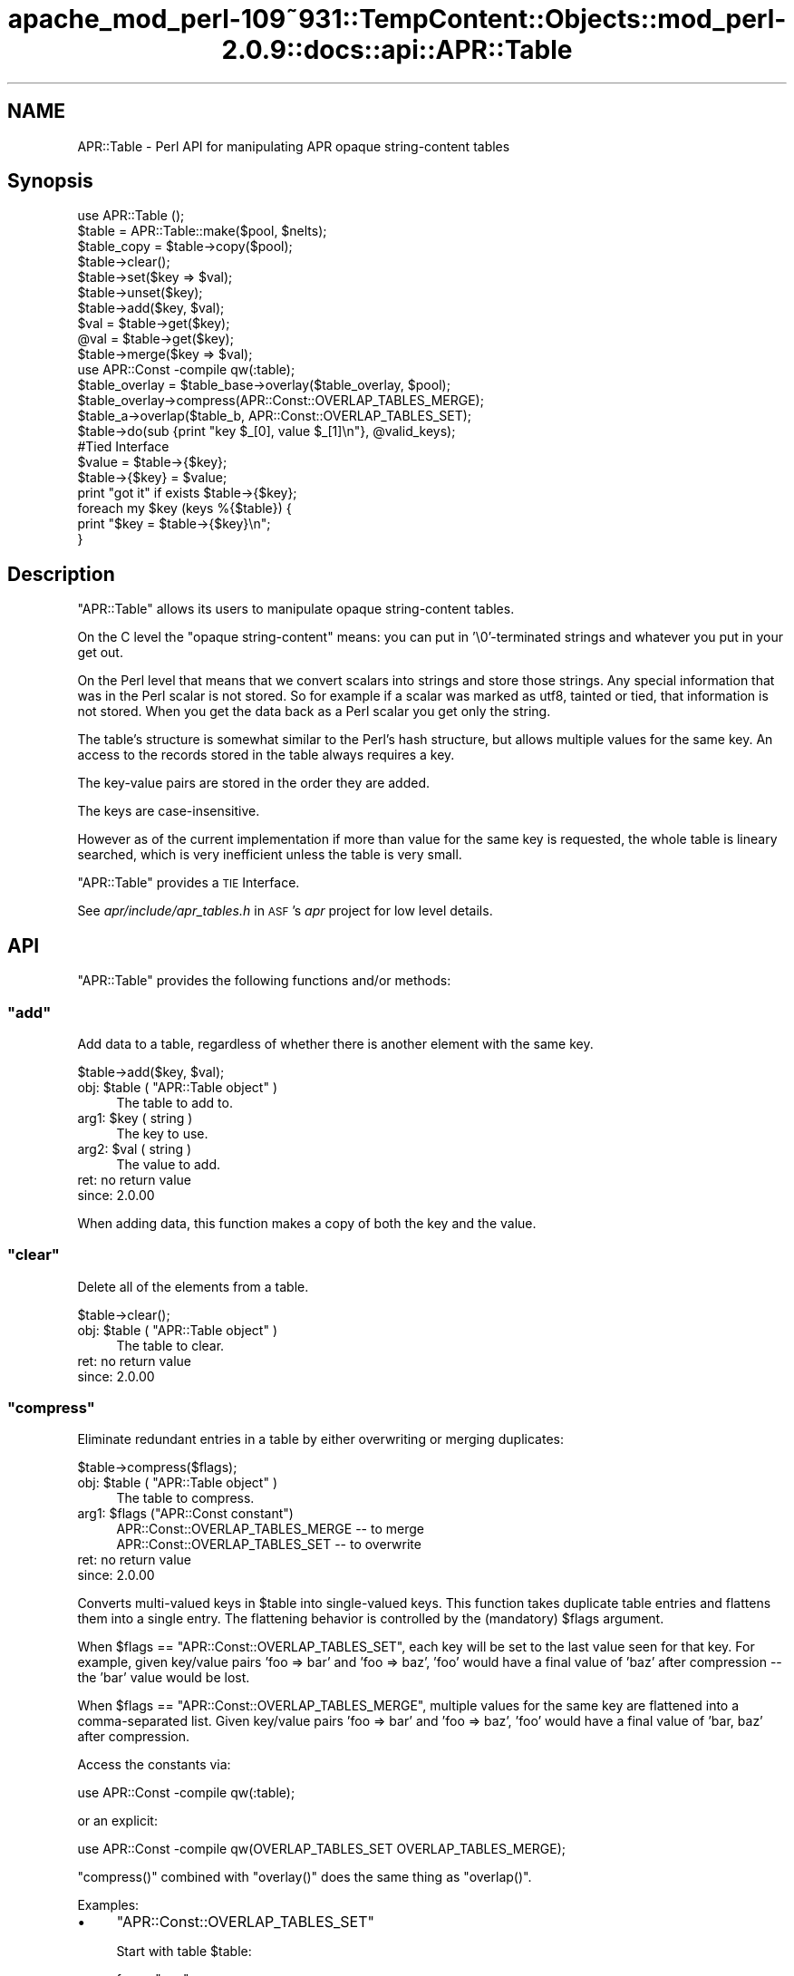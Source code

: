 .\" Automatically generated by Pod::Man 2.27 (Pod::Simple 3.28)
.\"
.\" Standard preamble:
.\" ========================================================================
.de Sp \" Vertical space (when we can't use .PP)
.if t .sp .5v
.if n .sp
..
.de Vb \" Begin verbatim text
.ft CW
.nf
.ne \\$1
..
.de Ve \" End verbatim text
.ft R
.fi
..
.\" Set up some character translations and predefined strings.  \*(-- will
.\" give an unbreakable dash, \*(PI will give pi, \*(L" will give a left
.\" double quote, and \*(R" will give a right double quote.  \*(C+ will
.\" give a nicer C++.  Capital omega is used to do unbreakable dashes and
.\" therefore won't be available.  \*(C` and \*(C' expand to `' in nroff,
.\" nothing in troff, for use with C<>.
.tr \(*W-
.ds C+ C\v'-.1v'\h'-1p'\s-2+\h'-1p'+\s0\v'.1v'\h'-1p'
.ie n \{\
.    ds -- \(*W-
.    ds PI pi
.    if (\n(.H=4u)&(1m=24u) .ds -- \(*W\h'-12u'\(*W\h'-12u'-\" diablo 10 pitch
.    if (\n(.H=4u)&(1m=20u) .ds -- \(*W\h'-12u'\(*W\h'-8u'-\"  diablo 12 pitch
.    ds L" ""
.    ds R" ""
.    ds C` ""
.    ds C' ""
'br\}
.el\{\
.    ds -- \|\(em\|
.    ds PI \(*p
.    ds L" ``
.    ds R" ''
.    ds C`
.    ds C'
'br\}
.\"
.\" Escape single quotes in literal strings from groff's Unicode transform.
.ie \n(.g .ds Aq \(aq
.el       .ds Aq '
.\"
.\" If the F register is turned on, we'll generate index entries on stderr for
.\" titles (.TH), headers (.SH), subsections (.SS), items (.Ip), and index
.\" entries marked with X<> in POD.  Of course, you'll have to process the
.\" output yourself in some meaningful fashion.
.\"
.\" Avoid warning from groff about undefined register 'F'.
.de IX
..
.nr rF 0
.if \n(.g .if rF .nr rF 1
.if (\n(rF:(\n(.g==0)) \{
.    if \nF \{
.        de IX
.        tm Index:\\$1\t\\n%\t"\\$2"
..
.        if !\nF==2 \{
.            nr % 0
.            nr F 2
.        \}
.    \}
.\}
.rr rF
.\"
.\" Accent mark definitions (@(#)ms.acc 1.5 88/02/08 SMI; from UCB 4.2).
.\" Fear.  Run.  Save yourself.  No user-serviceable parts.
.    \" fudge factors for nroff and troff
.if n \{\
.    ds #H 0
.    ds #V .8m
.    ds #F .3m
.    ds #[ \f1
.    ds #] \fP
.\}
.if t \{\
.    ds #H ((1u-(\\\\n(.fu%2u))*.13m)
.    ds #V .6m
.    ds #F 0
.    ds #[ \&
.    ds #] \&
.\}
.    \" simple accents for nroff and troff
.if n \{\
.    ds ' \&
.    ds ` \&
.    ds ^ \&
.    ds , \&
.    ds ~ ~
.    ds /
.\}
.if t \{\
.    ds ' \\k:\h'-(\\n(.wu*8/10-\*(#H)'\'\h"|\\n:u"
.    ds ` \\k:\h'-(\\n(.wu*8/10-\*(#H)'\`\h'|\\n:u'
.    ds ^ \\k:\h'-(\\n(.wu*10/11-\*(#H)'^\h'|\\n:u'
.    ds , \\k:\h'-(\\n(.wu*8/10)',\h'|\\n:u'
.    ds ~ \\k:\h'-(\\n(.wu-\*(#H-.1m)'~\h'|\\n:u'
.    ds / \\k:\h'-(\\n(.wu*8/10-\*(#H)'\z\(sl\h'|\\n:u'
.\}
.    \" troff and (daisy-wheel) nroff accents
.ds : \\k:\h'-(\\n(.wu*8/10-\*(#H+.1m+\*(#F)'\v'-\*(#V'\z.\h'.2m+\*(#F'.\h'|\\n:u'\v'\*(#V'
.ds 8 \h'\*(#H'\(*b\h'-\*(#H'
.ds o \\k:\h'-(\\n(.wu+\w'\(de'u-\*(#H)/2u'\v'-.3n'\*(#[\z\(de\v'.3n'\h'|\\n:u'\*(#]
.ds d- \h'\*(#H'\(pd\h'-\w'~'u'\v'-.25m'\f2\(hy\fP\v'.25m'\h'-\*(#H'
.ds D- D\\k:\h'-\w'D'u'\v'-.11m'\z\(hy\v'.11m'\h'|\\n:u'
.ds th \*(#[\v'.3m'\s+1I\s-1\v'-.3m'\h'-(\w'I'u*2/3)'\s-1o\s+1\*(#]
.ds Th \*(#[\s+2I\s-2\h'-\w'I'u*3/5'\v'-.3m'o\v'.3m'\*(#]
.ds ae a\h'-(\w'a'u*4/10)'e
.ds Ae A\h'-(\w'A'u*4/10)'E
.    \" corrections for vroff
.if v .ds ~ \\k:\h'-(\\n(.wu*9/10-\*(#H)'\s-2\u~\d\s+2\h'|\\n:u'
.if v .ds ^ \\k:\h'-(\\n(.wu*10/11-\*(#H)'\v'-.4m'^\v'.4m'\h'|\\n:u'
.    \" for low resolution devices (crt and lpr)
.if \n(.H>23 .if \n(.V>19 \
\{\
.    ds : e
.    ds 8 ss
.    ds o a
.    ds d- d\h'-1'\(ga
.    ds D- D\h'-1'\(hy
.    ds th \o'bp'
.    ds Th \o'LP'
.    ds ae ae
.    ds Ae AE
.\}
.rm #[ #] #H #V #F C
.\" ========================================================================
.\"
.IX Title "apache_mod_perl-109~931::TempContent::Objects::mod_perl-2.0.9::docs::api::APR::Table 3"
.TH apache_mod_perl-109~931::TempContent::Objects::mod_perl-2.0.9::docs::api::APR::Table 3 "2015-06-18" "perl v5.18.2" "User Contributed Perl Documentation"
.\" For nroff, turn off justification.  Always turn off hyphenation; it makes
.\" way too many mistakes in technical documents.
.if n .ad l
.nh
.SH "NAME"
APR::Table \- Perl API for manipulating APR opaque string\-content tables
.SH "Synopsis"
.IX Header "Synopsis"
.Vb 1
\&  use APR::Table ();
\&  
\&  $table = APR::Table::make($pool, $nelts);
\&  $table_copy = $table\->copy($pool);
\&  
\&  $table\->clear();
\&  
\&  $table\->set($key => $val);
\&  $table\->unset($key);
\&  $table\->add($key, $val);
\&  
\&  $val = $table\->get($key);
\&  @val = $table\->get($key);
\&  
\&  $table\->merge($key => $val);
\&  
\&  use APR::Const \-compile qw(:table);
\&  $table_overlay = $table_base\->overlay($table_overlay, $pool);
\&  $table_overlay\->compress(APR::Const::OVERLAP_TABLES_MERGE);
\&  
\&  $table_a\->overlap($table_b, APR::Const::OVERLAP_TABLES_SET);
\&  
\&  $table\->do(sub {print "key $_[0], value $_[1]\en"}, @valid_keys);
\&  
\&  #Tied Interface
\&  $value = $table\->{$key};
\&  $table\->{$key} = $value;
\&  print "got it" if exists $table\->{$key};
\&  
\&  foreach my $key (keys %{$table}) {
\&      print "$key = $table\->{$key}\en";
\&  }
.Ve
.SH "Description"
.IX Header "Description"
\&\f(CW\*(C`APR::Table\*(C'\fR allows its users to manipulate opaque string-content
tables.
.PP
On the C level the \*(L"opaque string-content\*(R" means: you can put in
\&'\e0'\-terminated strings and whatever you put in your get out.
.PP
On the Perl level that means that we convert scalars into strings and
store those strings. Any special information that was in the Perl
scalar is not stored. So for example if a scalar was marked as utf8,
tainted or tied, that information is not stored. When you get the data
back as a Perl scalar you get only the string.
.PP
The table's structure is somewhat similar to the Perl's hash
structure, but allows multiple values for the same key.  An access to
the records stored in the table always requires a key.
.PP
The key-value pairs are stored in the order they are added.
.PP
The keys are case-insensitive.
.PP
However as of the current implementation if more than value for the
same key is requested, the whole table is lineary searched, which is
very inefficient unless the table is very small.
.PP
\&\f(CW\*(C`APR::Table\*(C'\fR provides a \s-1TIE\s0 Interface.
.PP
See \fIapr/include/apr_tables.h\fR in \s-1ASF\s0's \fIapr\fR project for low level
details.
.SH "API"
.IX Header "API"
\&\f(CW\*(C`APR::Table\*(C'\fR provides the following functions and/or methods:
.ie n .SS """add"""
.el .SS "\f(CWadd\fP"
.IX Subsection "add"
Add data to a table, regardless of whether there is another element
with the same key.
.PP
.Vb 1
\&  $table\->add($key, $val);
.Ve
.ie n .IP "obj: $table ( ""APR::Table object"" )" 4
.el .IP "obj: \f(CW$table\fR ( \f(CWAPR::Table object\fR )" 4
.IX Item "obj: $table ( APR::Table object )"
The table to add to.
.ie n .IP "arg1: $key ( string )" 4
.el .IP "arg1: \f(CW$key\fR ( string )" 4
.IX Item "arg1: $key ( string )"
The key to use.
.ie n .IP "arg2: $val ( string )" 4
.el .IP "arg2: \f(CW$val\fR ( string )" 4
.IX Item "arg2: $val ( string )"
The value to add.
.IP "ret: no return value" 4
.IX Item "ret: no return value"
.PD 0
.IP "since: 2.0.00" 4
.IX Item "since: 2.0.00"
.PD
.PP
When adding data, this function makes a copy of both the key and the
value.
.ie n .SS """clear"""
.el .SS "\f(CWclear\fP"
.IX Subsection "clear"
Delete all of the elements from a table.
.PP
.Vb 1
\&  $table\->clear();
.Ve
.ie n .IP "obj: $table ( ""APR::Table object"" )" 4
.el .IP "obj: \f(CW$table\fR ( \f(CWAPR::Table object\fR )" 4
.IX Item "obj: $table ( APR::Table object )"
The table to clear.
.IP "ret: no return value" 4
.IX Item "ret: no return value"
.PD 0
.IP "since: 2.0.00" 4
.IX Item "since: 2.0.00"
.PD
.ie n .SS """compress"""
.el .SS "\f(CWcompress\fP"
.IX Subsection "compress"
Eliminate redundant entries in a table by either overwriting or
merging duplicates:
.PP
.Vb 1
\&  $table\->compress($flags);
.Ve
.ie n .IP "obj: $table ( ""APR::Table object"" )" 4
.el .IP "obj: \f(CW$table\fR ( \f(CWAPR::Table object\fR )" 4
.IX Item "obj: $table ( APR::Table object )"
The table to compress.
.ie n .IP "arg1: $flags (""APR::Const constant"")" 4
.el .IP "arg1: \f(CW$flags\fR (\f(CWAPR::Const constant\fR)" 4
.IX Item "arg1: $flags (APR::Const constant)"
.Vb 2
\&  APR::Const::OVERLAP_TABLES_MERGE \-\- to merge
\&  APR::Const::OVERLAP_TABLES_SET   \-\- to overwrite
.Ve
.IP "ret: no return value" 4
.IX Item "ret: no return value"
.PD 0
.IP "since: 2.0.00" 4
.IX Item "since: 2.0.00"
.PD
.PP
Converts multi-valued keys in \f(CW$table\fR into single-valued keys.  This
function takes duplicate table entries and flattens them into a single
entry.  The flattening behavior is controlled by the (mandatory)
\&\f(CW$flags\fR argument.
.PP
When \f(CW$flags\fR == \f(CW\*(C`APR::Const::OVERLAP_TABLES_SET\*(C'\fR, each key will be set to
the last value seen for that key.  For example, given key/value pairs
\&'foo => bar' and 'foo => baz', 'foo' would have a final value
of 'baz' after compression \*(-- the 'bar' value would be lost.
.PP
When \f(CW$flags\fR == \f(CW\*(C`APR::Const::OVERLAP_TABLES_MERGE\*(C'\fR, multiple values for
the same key are flattened into a comma-separated list.  Given
key/value pairs 'foo => bar' and 'foo => baz', 'foo' would
have a final value of 'bar, baz' after compression.
.PP
Access the constants via:
.PP
.Vb 1
\&  use APR::Const \-compile qw(:table);
.Ve
.PP
or an explicit:
.PP
.Vb 1
\&  use APR::Const \-compile qw(OVERLAP_TABLES_SET OVERLAP_TABLES_MERGE);
.Ve
.PP
\&\f(CW\*(C`compress()\*(C'\fR combined with \f(CW\*(C`overlay()\*(C'\fR does the same
thing as \f(CW\*(C`overlap()\*(C'\fR.
.PP
Examples:
.IP "\(bu" 4
\&\f(CW\*(C`APR::Const::OVERLAP_TABLES_SET\*(C'\fR
.Sp
Start with table \f(CW$table\fR:
.Sp
.Vb 4
\&  foo => "one"
\&  foo => "two"
\&  foo => "three"
\&  bar => "beer"
.Ve
.Sp
which is done by:
.Sp
.Vb 2
\&  use APR::Const    \-compile => \*(Aq:table\*(Aq;
\&  my $table = APR::Table::make($r\->pool, TABLE_SIZE);
\&  
\&  $table\->set(bar => \*(Aqbeer\*(Aq);
\&  $table\->set(foo => \*(Aqone\*(Aq);
\&  $table\->add(foo => \*(Aqtwo\*(Aq);
\&  $table\->add(foo => \*(Aqthree\*(Aq);
.Ve
.Sp
Now compress it using \f(CW\*(C`APR::Const::OVERLAP_TABLES_SET\*(C'\fR:
.Sp
.Vb 1
\&  $table\->compress(APR::Const::OVERLAP_TABLES_SET);
.Ve
.Sp
Now table \f(CW$table\fR contains:
.Sp
.Vb 2
\&  foo => "three"
\&  bar => "beer"
.Ve
.Sp
The value \fIthree\fR for the key \fIfoo\fR, that was added last, took over
the other values.
.IP "\(bu" 4
\&\f(CW\*(C`APR::Const::OVERLAP_TABLES_MERGE\*(C'\fR
.Sp
Start with table \f(CW$table\fR:
.Sp
.Vb 4
\&  foo => "one"
\&  foo => "two"
\&  foo => "three"
\&  bar => "beer"
.Ve
.Sp
as in the previous example, now compress it using
\&\f(CW\*(C`APR::Const::OVERLAP_TABLES_MERGE\*(C'\fR:
.Sp
.Vb 1
\&  $table\->compress(APR::Const::OVERLAP_TABLES_MERGE);
.Ve
.Sp
Now table \f(CW$table\fR contains:
.Sp
.Vb 2
\&  foo => "one, two, three"
\&  bar => "beer"
.Ve
.Sp
All the values for the same key were merged into one value.
.ie n .SS """copy"""
.el .SS "\f(CWcopy\fP"
.IX Subsection "copy"
Create a new table and copy another table into it.
.PP
.Vb 1
\&  $table_copy = $table\->copy($p);
.Ve
.ie n .IP "obj: $table ( ""APR::Table object"" )" 4
.el .IP "obj: \f(CW$table\fR ( \f(CWAPR::Table object\fR )" 4
.IX Item "obj: $table ( APR::Table object )"
The table to copy.
.ie n .IP "arg1: $p ( ""APR::Pool object"" )" 4
.el .IP "arg1: \f(CW$p\fR ( \f(CWAPR::Pool object\fR )" 4
.IX Item "arg1: $p ( APR::Pool object )"
The pool to allocate the new table out of.
.ie n .IP "ret: $table_copy ( ""APR::Table object"" )" 4
.el .IP "ret: \f(CW$table_copy\fR ( \f(CWAPR::Table object\fR )" 4
.IX Item "ret: $table_copy ( APR::Table object )"
A copy of the table passed in.
.IP "since: 2.0.00" 4
.IX Item "since: 2.0.00"
.ie n .SS """do"""
.el .SS "\f(CWdo\fP"
.IX Subsection "do"
Iterate over all the elements of the table, invoking provided
subroutine for each element.  The subroutine gets passed as argument,
a key-value pair.
.PP
.Vb 1
\&  $table\->do(sub {...}, @filter);
.Ve
.ie n .IP "obj: $table ( ""APR::Table object"" )" 4
.el .IP "obj: \f(CW$table\fR ( \f(CWAPR::Table object\fR )" 4
.IX Item "obj: $table ( APR::Table object )"
The table to operate on.
.ie n .IP "arg1: $sub ( \s-1CODE\s0 ref/string )" 4
.el .IP "arg1: \f(CW$sub\fR ( \s-1CODE\s0 ref/string )" 4
.IX Item "arg1: $sub ( CODE ref/string )"
A subroutine reference or name to be called on each item in the table.
The subroutine can abort the iteration by returning 0 and should
always return 1 otherwise.
.ie n .IP "opt arg3: @filter ( \s-1ARRAY \s0)" 4
.el .IP "opt arg3: \f(CW@filter\fR ( \s-1ARRAY \s0)" 4
.IX Item "opt arg3: @filter ( ARRAY )"
If passed, only keys matching one of the entries in f\f(CW@filter\fR will be
processed.
.IP "ret: no return value" 4
.IX Item "ret: no return value"
.PD 0
.IP "since: 2.0.00" 4
.IX Item "since: 2.0.00"
.PD
.PP
Examples:
.IP "\(bu" 4
This filter simply prints out the key/value pairs and counts how many
pairs did it see.
.Sp
.Vb 3
\&  use constant TABLE_SIZE => 20;
\&  our $filter_count;
\&  my $table = APR::Table::make($r\->pool, TABLE_SIZE);
\&  
\&  # populate the table with ascii data
\&  for (1..TABLE_SIZE) {
\&      $table\->set(chr($_+97), $_);
\&  }
\&  
\&  $filter_count = 0;
\&  $table\->do("my_filter");
\&  print "Counted $filter_count elements";
\&  
\&  sub my_filter {
\&      my ($key, $value) = @_;
\&      warn "$key => $value\en";
\&      $filter_count++;
\&      return 1;
\&  }
.Ve
.Sp
Notice that \f(CW\*(C`my_filter\*(C'\fR always returns 1, ensuring that \f(CW\*(C`do()\*(C'\fR will
pass all the key/value pairs.
.IP "\(bu" 4
This filter is similar to the one from the previous example, but this
time it decides to abort the filtering after seeing half of the table,
by returning 0 when this happens.
.Sp
.Vb 5
\&  sub my_filter {
\&      my ($key, $value) = @_;
\&      $filter_count++;
\&      return $filter_count == int(TABLE_SIZE)/2 ? 0 : 1;
\&  }
.Ve
.ie n .SS """get"""
.el .SS "\f(CWget\fP"
.IX Subsection "get"
Get the value(s) associated with a given key.  After this call, the
data is still in the table.
.PP
.Vb 2
\&  $val = $table\->get($key);
\&  @val = $table\->get($key);
.Ve
.ie n .IP "obj: $table ( ""APR::Table object"" )" 4
.el .IP "obj: \f(CW$table\fR ( \f(CWAPR::Table object\fR )" 4
.IX Item "obj: $table ( APR::Table object )"
The table to search for the key.
.ie n .IP "arg1: $key ( string )" 4
.el .IP "arg1: \f(CW$key\fR ( string )" 4
.IX Item "arg1: $key ( string )"
The key to search for.
.ie n .IP "ret: $val or @val" 4
.el .IP "ret: \f(CW$val\fR or \f(CW@val\fR" 4
.IX Item "ret: $val or @val"
In the scalar context the first matching value returned (the oldest in
the table, if there is more than one value). If nothing matches
\&\f(CW\*(C`undef\*(C'\fR is returned.
.Sp
In the list context the whole table is traversed and all matching
values are returned. An empty list is returned if nothing matches.
.IP "since: 2.0.00" 4
.IX Item "since: 2.0.00"
.ie n .SS """make"""
.el .SS "\f(CWmake\fP"
.IX Subsection "make"
Make a new table.
.PP
.Vb 1
\&  $table = APR::Table::make($p, $nelts);
.Ve
.ie n .IP "obj: $p ( ""APR::Pool object"" )" 4
.el .IP "obj: \f(CW$p\fR ( \f(CWAPR::Pool object\fR )" 4
.IX Item "obj: $p ( APR::Pool object )"
The pool to allocate the pool out of.
.ie n .IP "arg1: $nelts ( integer )" 4
.el .IP "arg1: \f(CW$nelts\fR ( integer )" 4
.IX Item "arg1: $nelts ( integer )"
The number of elements in the initial table. At least 1 or more. If 0
is passed \s-1APR\s0 will still allocate 1.
.ie n .IP "ret: $table ( ""APR::Table object"" )" 4
.el .IP "ret: \f(CW$table\fR ( \f(CWAPR::Table object\fR )" 4
.IX Item "ret: $table ( APR::Table object )"
The new table.
.IP "since: 2.0.00" 4
.IX Item "since: 2.0.00"
.PP
This table can only store text data.
.ie n .SS """merge"""
.el .SS "\f(CWmerge\fP"
.IX Subsection "merge"
Add data to a table by merging the value with data that has already
been stored using \*(L", \*(R" as a separator:
.PP
.Vb 1
\&  $table\->merge($key, $val);
.Ve
.ie n .IP "obj: $table ( ""APR::Table object"" )" 4
.el .IP "obj: \f(CW$table\fR ( \f(CWAPR::Table object\fR )" 4
.IX Item "obj: $table ( APR::Table object )"
The table to search for the data.
.ie n .IP "arg1: $key ( string )" 4
.el .IP "arg1: \f(CW$key\fR ( string )" 4
.IX Item "arg1: $key ( string )"
The key to merge data for.
.ie n .IP "arg2: $val ( string )" 4
.el .IP "arg2: \f(CW$val\fR ( string )" 4
.IX Item "arg2: $val ( string )"
The data to add.
.IP "ret: no return value" 4
.IX Item "ret: no return value"
.PD 0
.IP "since: 2.0.00" 4
.IX Item "since: 2.0.00"
.PD
.PP
If the key is not found, then this function acts like
\&\f(CW\*(C`add()\*(C'\fR.
.PP
If there is more than one value for the same key, only the first (the
oldest) value gets merged.
.PP
Examples:
.IP "\(bu" 4
Start with a pair:
.Sp
.Vb 1
\&  merge => "1"
.Ve
.Sp
and merge \*(L"a\*(R" to the value:
.Sp
.Vb 3
\&  $table\->set(  merge => \*(Aq1\*(Aq);
\&  $table\->merge(merge => \*(Aqa\*(Aq);
\&  $val = $table\->get(\*(Aqmerge\*(Aq);
.Ve
.Sp
Result:
.Sp
.Vb 1
\&  $val == "1, a";
.Ve
.IP "\(bu" 4
Start with a multivalued pair:
.Sp
.Vb 2
\&  merge => "1"
\&  merge => "2"
.Ve
.Sp
and merge \*(L"a\*(R" to the first value;
.Sp
.Vb 4
\&  $table\->set(  merge => \*(Aq1\*(Aq);
\&  $table\->add(  merge => \*(Aq2\*(Aq);
\&  $table\->merge(merge => \*(Aqa\*(Aq);
\&  @val = $table\->get(\*(Aqmerge\*(Aq);
.Ve
.Sp
Result:
.Sp
.Vb 2
\&  $val[0] == "1, a";
\&  $val[1] == "2";
.Ve
.Sp
Only the first value for the same key is affected.
.IP "\(bu" 4
Have no entry and merge \*(L"a\*(R";
.Sp
.Vb 2
\&  $table\->merge(miss => \*(Aqa\*(Aq);
\&  $val = $table\->get(\*(Aqmiss\*(Aq);
.Ve
.Sp
Result:
.Sp
.Vb 1
\&  $val == "a";
.Ve
.ie n .SS """overlap"""
.el .SS "\f(CWoverlap\fP"
.IX Subsection "overlap"
For each key/value pair in \f(CW$table_b\fR, add the data to
\&\f(CW$table_a\fR. The definition of \f(CW$flags\fR explains how \f(CW$flags\fR define
the overlapping method.
.PP
.Vb 1
\&  $table_a\->overlap($table_b, $flags);
.Ve
.ie n .IP "obj: $table_a ( ""APR::Table object"" )" 4
.el .IP "obj: \f(CW$table_a\fR ( \f(CWAPR::Table object\fR )" 4
.IX Item "obj: $table_a ( APR::Table object )"
The table to add the data to.
.ie n .IP "arg1: $table_b ( ""APR::Table object"" )" 4
.el .IP "arg1: \f(CW$table_b\fR ( \f(CWAPR::Table object\fR )" 4
.IX Item "arg1: $table_b ( APR::Table object )"
The table to iterate over, adding its data to table \f(CW$table_a\fR
.ie n .IP "arg2: $flags ( integer )" 4
.el .IP "arg2: \f(CW$flags\fR ( integer )" 4
.IX Item "arg2: $flags ( integer )"
How to add the table to table \f(CW$table_a\fR.
.Sp
When \f(CW$flags\fR == \f(CW\*(C`APR::Const::OVERLAP_TABLES_SET\*(C'\fR, if another element
already exists with the same key, this will over-write the old data.
.Sp
When \f(CW$flags\fR == \f(CW\*(C`APR::Const::OVERLAP_TABLES_MERGE\*(C'\fR, the key/value pair
from \f(CW$table_b\fR is added, regardless of whether there is another
element with the same key in \f(CW$table_a\fR.
.IP "ret: no return value" 4
.IX Item "ret: no return value"
.PD 0
.IP "since: 2.0.00" 4
.IX Item "since: 2.0.00"
.PD
.PP
Access the constants via:
.PP
.Vb 1
\&  use APR::Const \-compile qw(:table);
.Ve
.PP
or an explicit:
.PP
.Vb 1
\&  use APR::Const \-compile qw(OVERLAP_TABLES_SET OVERLAP_TABLES_MERGE);
.Ve
.PP
This function is highly optimized, and uses less memory and \s-1CPU\s0 cycles
than a function that just loops through table \f(CW$table_b\fR calling
other functions.
.PP
Conceptually, \f(CW\*(C`overlap()\*(C'\fR does this:
.PP
.Vb 3
\&  apr_array_header_t *barr = apr_table_elts(b);
\&  apr_table_entry_t *belt = (apr_table_entry_t *)barr\-E<gt>elts;
\&  int i;
\&  
\&  for (i = 0; i < barr\->nelts; ++i) {
\&      if (flags & APR_OVERLAP_TABLES_MERGE) {
\&          apr_table_mergen(a, belt[i].key, belt[i].val);
\&      }
\&      else {
\&          apr_table_setn(a, belt[i].key, belt[i].val);
\&      }
\&  }
.Ve
.PP
Except that it is more efficient (less space and cpu-time) especially
when \f(CW$table_b\fR has many elements.
.PP
Notice the assumptions on the keys and values in \f(CW$table_b\fR \*(-- they
must be in an ancestor of \f(CW$table_a\fR's pool.  In practice \f(CW$table_b\fR
and \f(CW$table_a\fR are usually from the same pool.
.PP
Examples:
.IP "\(bu" 4
\&\f(CW\*(C`APR::Const::OVERLAP_TABLES_SET\*(C'\fR
.Sp
Start with table \f(CW$base\fR:
.Sp
.Vb 3
\&  foo => "one"
\&  foo => "two"
\&  bar => "beer"
.Ve
.Sp
and table \f(CW$add\fR:
.Sp
.Vb 1
\&  foo => "three"
.Ve
.Sp
which is done by:
.Sp
.Vb 3
\&  use APR::Const    \-compile => \*(Aq:table\*(Aq;
\&  my $base = APR::Table::make($r\->pool, TABLE_SIZE);
\&  my $add  = APR::Table::make($r\->pool, TABLE_SIZE);
\&  
\&  $base\->set(bar => \*(Aqbeer\*(Aq);
\&  $base\->set(foo => \*(Aqone\*(Aq);
\&  $base\->add(foo => \*(Aqtwo\*(Aq);
\&  
\&  $add\->set(foo => \*(Aqthree\*(Aq);
.Ve
.Sp
Now overlap using \f(CW\*(C`APR::Const::OVERLAP_TABLES_SET\*(C'\fR:
.Sp
.Vb 1
\&  $base\->overlap($add, APR::Const::OVERLAP_TABLES_SET);
.Ve
.Sp
Now table \f(CW$add\fR is unmodified and table \f(CW$base\fR contains:
.Sp
.Vb 2
\&  foo => "three"
\&  bar => "beer"
.Ve
.Sp
The value from table \f(CW\*(C`add\*(C'\fR has overwritten all previous values for
the same key both had (\fIfoo\fR).  This is the same as doing
\&\f(CW\*(C`overlay()\*(C'\fR followed by \f(CW\*(C`compress()\*(C'\fR
with \f(CW\*(C`APR::Const::OVERLAP_TABLES_SET\*(C'\fR.
.IP "\(bu" 4
\&\f(CW\*(C`APR::Const::OVERLAP_TABLES_MERGE\*(C'\fR
.Sp
Start with table \f(CW$base\fR:
.Sp
.Vb 2
\&  foo => "one"
\&  foo => "two"
.Ve
.Sp
and table \f(CW$add\fR:
.Sp
.Vb 2
\&  foo => "three"
\&  bar => "beer"
.Ve
.Sp
which is done by:
.Sp
.Vb 3
\&  use APR::Const    \-compile => \*(Aq:table\*(Aq;
\&  my $base = APR::Table::make($r\->pool, TABLE_SIZE);
\&  my $add  = APR::Table::make($r\->pool, TABLE_SIZE);
\&  
\&  $base\->set(foo => \*(Aqone\*(Aq);
\&  $base\->add(foo => \*(Aqtwo\*(Aq);
\&  
\&  $add\->set(foo => \*(Aqthree\*(Aq);
\&  $add\->set(bar => \*(Aqbeer\*(Aq);
.Ve
.Sp
Now overlap using \f(CW\*(C`APR::Const::OVERLAP_TABLES_MERGE\*(C'\fR:
.Sp
.Vb 1
\&  $base\->overlap($add, APR::Const::OVERLAP_TABLES_MERGE);
.Ve
.Sp
Now table \f(CW$add\fR is unmodified and table \f(CW$base\fR contains:
.Sp
.Vb 2
\&  foo => "one, two, three"
\&  bar => "beer"
.Ve
.Sp
Values from both tables for the same key were merged into one
value. This is the same as doing \f(CW\*(C`overlay()\*(C'\fR followed
by \f(CW\*(C`compress()\*(C'\fR with \f(CW\*(C`APR::Const::OVERLAP_TABLES_MERGE\*(C'\fR.
.ie n .SS """overlay"""
.el .SS "\f(CWoverlay\fP"
.IX Subsection "overlay"
Merge two tables into one new table. The resulting table may have more
than one value for the same key.
.PP
.Vb 1
\&  $table = $table_base\->overlay($table_overlay, $p);
.Ve
.ie n .IP "obj: $table_base ( ""APR::Table object"" )" 4
.el .IP "obj: \f(CW$table_base\fR ( \f(CWAPR::Table object\fR )" 4
.IX Item "obj: $table_base ( APR::Table object )"
The table to add at the end of the new table.
.ie n .IP "arg1: $table_overlay ( ""APR::Table object"" )" 4
.el .IP "arg1: \f(CW$table_overlay\fR ( \f(CWAPR::Table object\fR )" 4
.IX Item "arg1: $table_overlay ( APR::Table object )"
The first table to put in the new table.
.ie n .IP "arg2: $p ( ""APR::Pool object"" )" 4
.el .IP "arg2: \f(CW$p\fR ( \f(CWAPR::Pool object\fR )" 4
.IX Item "arg2: $p ( APR::Pool object )"
The pool to use for the new table.
.ie n .IP "ret: $table ( ""APR::Table object"" )" 4
.el .IP "ret: \f(CW$table\fR ( \f(CWAPR::Table object\fR )" 4
.IX Item "ret: $table ( APR::Table object )"
A new table containing all of the data from the two passed in.
.IP "since: 2.0.00" 4
.IX Item "since: 2.0.00"
.PP
Examples:
.IP "\(bu" 4
Start with table \f(CW$base\fR:
.Sp
.Vb 3
\&  foo => "one"
\&  foo => "two"
\&  bar => "beer"
.Ve
.Sp
and table \f(CW$add\fR:
.Sp
.Vb 1
\&  foo => "three"
.Ve
.Sp
which is done by:
.Sp
.Vb 3
\&  use APR::Const    \-compile => \*(Aq:table\*(Aq;
\&  my $base = APR::Table::make($r\->pool, TABLE_SIZE);
\&  my $add  = APR::Table::make($r\->pool, TABLE_SIZE);
\&  
\&  $base\->set(bar => \*(Aqbeer\*(Aq);
\&  $base\->set(foo => \*(Aqone\*(Aq);
\&  $base\->add(foo => \*(Aqtwo\*(Aq);
\&  
\&  $add\->set(foo => \*(Aqthree\*(Aq);
.Ve
.Sp
Now overlay using \f(CW\*(C`APR::Const::OVERLAP_TABLES_SET\*(C'\fR:
.Sp
.Vb 1
\&  my $overlay = $base\->overlay($add, APR::Const::OVERLAP_TABLES_SET);
.Ve
.Sp
That resulted in a new table \f(CW$overlay\fR (tables \f(CW\*(C`add\*(C'\fR and \f(CW$base\fR
are unmodified) which contains:
.Sp
.Vb 4
\&  foo => "one"
\&  foo => "two"
\&  foo => "three"
\&  bar => "beer"
.Ve
.ie n .SS """set"""
.el .SS "\f(CWset\fP"
.IX Subsection "set"
Add a key/value pair to a table, if another element already exists
with the same key, this will over-write the old data.
.PP
.Vb 1
\&  $table\->set($key, $val);
.Ve
.ie n .IP "obj: $table ( ""APR::Table object"" )" 4
.el .IP "obj: \f(CW$table\fR ( \f(CWAPR::Table object\fR )" 4
.IX Item "obj: $table ( APR::Table object )"
The table to add the data to.
.ie n .IP "arg1: $key ( string )" 4
.el .IP "arg1: \f(CW$key\fR ( string )" 4
.IX Item "arg1: $key ( string )"
The key to use.
.ie n .IP "arg2: $val ( string )" 4
.el .IP "arg2: \f(CW$val\fR ( string )" 4
.IX Item "arg2: $val ( string )"
The value to add.
.IP "ret: no return value" 4
.IX Item "ret: no return value"
.PD 0
.IP "since: 2.0.00" 4
.IX Item "since: 2.0.00"
.PD
.PP
When adding data, this function makes a copy of both the key and the
value.
.ie n .SS """unset"""
.el .SS "\f(CWunset\fP"
.IX Subsection "unset"
Remove data from the table.
.PP
.Vb 1
\&  $table\->unset($key);
.Ve
.ie n .IP "obj: $table ( ""APR::Table object"" )" 4
.el .IP "obj: \f(CW$table\fR ( \f(CWAPR::Table object\fR )" 4
.IX Item "obj: $table ( APR::Table object )"
The table to remove data from.
.ie n .IP "arg1: $key ( string )" 4
.el .IP "arg1: \f(CW$key\fR ( string )" 4
.IX Item "arg1: $key ( string )"
The key of the data being removed.
.IP "ret: no return value" 4
.IX Item "ret: no return value"
.PD 0
.IP "since: 2.0.00" 4
.IX Item "since: 2.0.00"
.PD
.SH "TIE Interface"
.IX Header "TIE Interface"
\&\f(CW\*(C`APR::Table\*(C'\fR also implements a tied interface, so you can work with the
\&\f(CW$table\fR object as a hash reference.
.PP
The following tied-hash function are supported: \f(CW\*(C`FETCH\*(C'\fR, \f(CW\*(C`STORE\*(C'\fR,
\&\f(CW\*(C`DELETE\*(C'\fR, \f(CW\*(C`CLEAR\*(C'\fR, \f(CW\*(C`EXISTS\*(C'\fR, \f(CW\*(C`FIRSTKEY\*(C'\fR, \f(CW\*(C`NEXTKEY\*(C'\fR and
\&\f(CW\*(C`DESTROY\*(C'\fR.
.PP
Note regarding the use of \f(CW\*(C`values()\*(C'\fR. \f(CW\*(C`APR::Table\*(C'\fR can hold more
than one key-value pair sharing the same key, so when using a table
through the tied interface, the first entry found with the right key
will be used, completely disregarding possible other entries with the
same key.  With Perl 5.8.0 and higher \f(CW\*(C`values()\*(C'\fR will correctly list
values the corresponding to the list generated by \f(CW\*(C`keys()\*(C'\fR. That
doesn't work with Perl 5.6. Therefore to portably iterate over the
key-value pairs, use \f(CW\*(C`each()\*(C'\fR (which fully supports multivalued
keys), or \f(CW\*(C`APR::Table::do\*(C'\fR.
.ie n .SS """EXISTS"""
.el .SS "\f(CWEXISTS\fP"
.IX Subsection "EXISTS"
.Vb 1
\&  $ret = $table\->EXISTS($key);
.Ve
.ie n .IP "obj: $table ( ""APR::Table object"" )" 4
.el .IP "obj: \f(CW$table\fR ( \f(CWAPR::Table object\fR )" 4
.IX Item "obj: $table ( APR::Table object )"
.PD 0
.ie n .IP "arg1: $key ( string )" 4
.el .IP "arg1: \f(CW$key\fR ( string )" 4
.IX Item "arg1: $key ( string )"
.ie n .IP "ret: $ret ( integer )" 4
.el .IP "ret: \f(CW$ret\fR ( integer )" 4
.IX Item "ret: $ret ( integer )"
.PD
true or false
.IP "since: 2.0.00" 4
.IX Item "since: 2.0.00"
.ie n .SS """CLEAR"""
.el .SS "\f(CWCLEAR\fP"
.IX Subsection "CLEAR"
.Vb 1
\&  $table\->CLEAR();
.Ve
.ie n .IP "obj: $table ( ""APR::Table object"" )" 4
.el .IP "obj: \f(CW$table\fR ( \f(CWAPR::Table object\fR )" 4
.IX Item "obj: $table ( APR::Table object )"
.PD 0
.IP "ret: no return value" 4
.IX Item "ret: no return value"
.IP "since: 2.0.00" 4
.IX Item "since: 2.0.00"
.PD
.ie n .SS """STORE"""
.el .SS "\f(CWSTORE\fP"
.IX Subsection "STORE"
.Vb 1
\&  $table\->STORE($key, $val);
.Ve
.ie n .IP "obj: $table ( ""APR::Table object"" )" 4
.el .IP "obj: \f(CW$table\fR ( \f(CWAPR::Table object\fR )" 4
.IX Item "obj: $table ( APR::Table object )"
.PD 0
.ie n .IP "arg1: $key ( string )" 4
.el .IP "arg1: \f(CW$key\fR ( string )" 4
.IX Item "arg1: $key ( string )"
.ie n .IP "arg2: $val ( string )" 4
.el .IP "arg2: \f(CW$val\fR ( string )" 4
.IX Item "arg2: $val ( string )"
.IP "ret: no return value" 4
.IX Item "ret: no return value"
.IP "since: 2.0.00" 4
.IX Item "since: 2.0.00"
.PD
.ie n .SS """DELETE"""
.el .SS "\f(CWDELETE\fP"
.IX Subsection "DELETE"
.Vb 1
\&  $table\->DELETE($key);
.Ve
.ie n .IP "obj: $table ( ""APR::Table object"" )" 4
.el .IP "obj: \f(CW$table\fR ( \f(CWAPR::Table object\fR )" 4
.IX Item "obj: $table ( APR::Table object )"
.PD 0
.ie n .IP "arg1: $key ( string )" 4
.el .IP "arg1: \f(CW$key\fR ( string )" 4
.IX Item "arg1: $key ( string )"
.IP "ret: no return value" 4
.IX Item "ret: no return value"
.IP "since: 2.0.00" 4
.IX Item "since: 2.0.00"
.PD
.ie n .SS """FETCH"""
.el .SS "\f(CWFETCH\fP"
.IX Subsection "FETCH"
.Vb 1
\&  $ret = $table\->FETCH($key);
.Ve
.ie n .IP "obj: $table ( ""APR::Table object"" )" 4
.el .IP "obj: \f(CW$table\fR ( \f(CWAPR::Table object\fR )" 4
.IX Item "obj: $table ( APR::Table object )"
.PD 0
.ie n .IP "arg1: $key ( string )" 4
.el .IP "arg1: \f(CW$key\fR ( string )" 4
.IX Item "arg1: $key ( string )"
.ie n .IP "ret: $ret ( string )" 4
.el .IP "ret: \f(CW$ret\fR ( string )" 4
.IX Item "ret: $ret ( string )"
.IP "since: 2.0.00" 4
.IX Item "since: 2.0.00"
.PD
.PP
When iterating through the table's entries with \f(CW\*(C`each()\*(C'\fR, \f(CW\*(C`FETCH\*(C'\fR
will return the current value of a multivalued key.  For example:
.PP
.Vb 3
\&  $table\->add("a" => 1);
\&  $table\->add("b" => 2);
\&  $table\->add("a" => 3);
\&  
\&  ($k, $v) = each %$table; # (a, 1)
\&  print $table\->{a};       # prints 1
\&  
\&  ($k, $v) = each %$table; # (b, 2)
\&  print $table\->{a};       # prints 1
\&  
\&  ($k, $v) = each %$table; # (a, 3)
\&  print $table\->{a};       # prints 3 !!!
\&  
\&  ($k, $v) = each %$table; # (undef, undef)
\&  print $table\->{a};       # prints 1
.Ve
.SH "See Also"
.IX Header "See Also"
mod_perl 2.0 documentation.
.SH "Copyright"
.IX Header "Copyright"
mod_perl 2.0 and its core modules are copyrighted under
The Apache Software License, Version 2.0.
.SH "Authors"
.IX Header "Authors"
The mod_perl development team and numerous
contributors.
